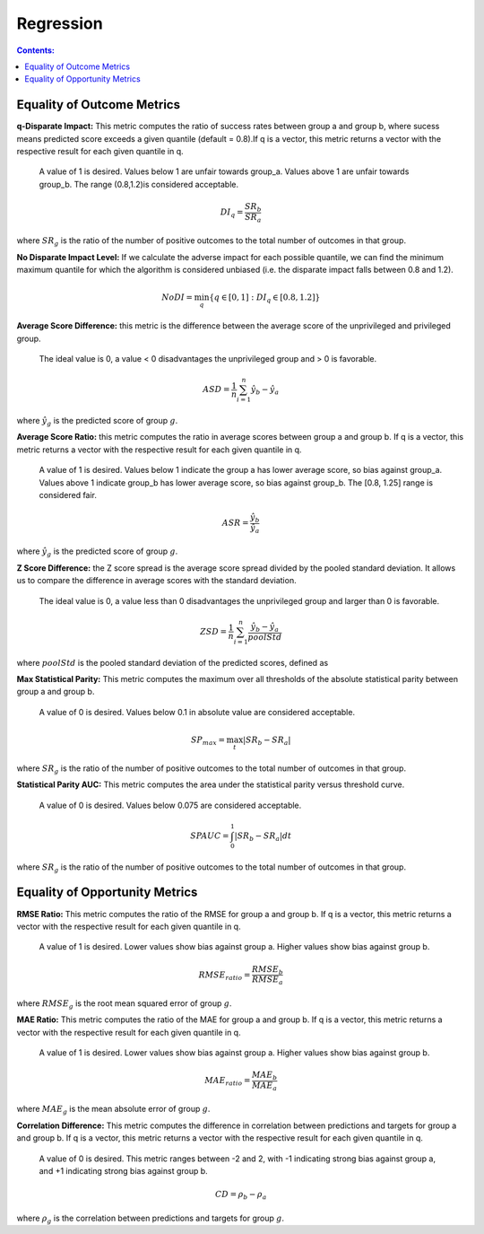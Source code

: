 Regression
-----------

.. contents:: **Contents:**
    :depth: 2


Equality of Outcome Metrics
~~~~~~~~~~~~~~~~~~~~~~~~~~~

**q-Disparate Impact:** This metric computes the ratio of success rates between group a and group b, where sucess means predicted score exceeds a given quantile (default = 0.8).If q is a vector, this metric returns a vector with the respective result for each given quantile in q.
    
    A value of 1 is desired. Values below 1 are unfair towards group_a. Values above 1 are unfair towards group_b. The range (0.8,1.2)is considered acceptable.

.. math::
    DI_{q} = \frac{SR_{b}}{SR_{a}}

where :math:`SR_{g}` is the ratio of the number of positive outcomes to the total number of outcomes in that group.

**No Disparate Impact Level:** If we calculate the adverse impact for each possible quantile, we can find the minimum maximum quantile for which the algorithm is considered unbiased (i.e. the disparate impact falls between 0.8 and 1.2).

.. math::
    NoDI = \min_{q} \{q \in [0, 1] : DI_{q} \in [0.8, 1.2]\}


**Average Score Difference:** this metric is the difference between the average score of the unprivileged and privileged group. 

    The ideal value is 0, a value < 0 disadvantages the unprivileged group and > 0 is favorable.

.. math::
    ASD = \frac{1}{n} \sum_{i=1}^{n} \hat{y}_{b} - \hat{y}_{a}

where :math:`\hat{y}_{g}` is the predicted score of group :math:`g`.


**Average Score Ratio:** this metric computes the ratio in average scores between group a and group b. If q is a vector, this metric returns a vector with the respective result for each given quantile in q.

    A value of 1 is desired. Values below 1 indicate the group a has lower average score, so bias against group_a. Values above 1 indicate group_b has lower average score, so bias against group_b. The [0.8, 1.25] range is considered fair.

.. math::
    ASR = \frac{\hat{y}_{b}}{\hat{y}_{a}}

where :math:`\hat{y}_{g}` is the predicted score of group :math:`g`.


**Z Score Difference:** the Z score spread is the average score spread divided by the pooled standard deviation. It allows us to compare the difference in average scores with the standard deviation. 
    
    The ideal value is 0, a value less than 0 disadvantages the unprivileged group and larger than 0 is favorable.

.. math::
    ZSD = \frac{1}{n} \sum_{i=1}^{n} \frac{\hat{y}_{b} - \hat{y}_{a}}{poolStd}

where :math:`poolStd` is the pooled standard deviation of the predicted scores, defined as


**Max Statistical Parity:** This metric computes the maximum over all thresholds of the absolute statistical parity between group a and group b.

    A value of 0 is desired. Values below 0.1 in absolute value are considered acceptable.

.. math::
    SP_{max} = \max_{t} \left| SR_{b} - SR_{a} \right|

where :math:`SR_{g}` is the ratio of the number of positive outcomes to the total number of outcomes in that group.


**Statistical Parity AUC:** This metric computes the area under the statistical parity versus threshold curve. 
    
    A value of 0 is desired. Values below 0.075 are considered acceptable.

.. math::
    SPAUC = \int_{0}^{1} \left| SR_{b} - SR_{a} \right| dt

where :math:`SR_{g}` is the ratio of the number of positive outcomes to the total number of outcomes in that group.


Equality of Opportunity Metrics
~~~~~~~~~~~~~~~~~~~~~~~~~~~~~~~

**RMSE Ratio:** This metric computes the ratio of the RMSE for group a and group b. If q is a vector, this metric returns a vector with the respective result for each given quantile in q.

    A value of 1 is desired. Lower values show bias against group a. Higher values show bias against group b.

.. math::
    RMSE_{ratio} = \frac{RMSE_{b}}{RMSE_{a}}

where :math:`RMSE_{g}` is the root mean squared error of group :math:`g`.

**MAE Ratio:** This metric computes the ratio of the MAE for group a and group b. If q is a vector, this metric returns a vector with the respective result for each given quantile in q.

    A value of 1 is desired. Lower values show bias against group a. Higher values show bias against group b.

.. math::
    MAE_{ratio} = \frac{MAE_{b}}{MAE_{a}}

where :math:`MAE_{g}` is the mean absolute error of group :math:`g`.

**Correlation Difference:** This metric computes the difference in correlation between predictions and targets for group a and group b. If q is a vector, this metric returns a vector with the respective result for each given quantile in q.

    A value of 0 is desired. This metric ranges between -2 and 2, with -1 indicating strong bias against group a, and +1 indicating strong bias against group b.

.. math::
    CD = \rho_{b} - \rho_{a}

where :math:`\rho_{g}` is the correlation between predictions and targets for group :math:`g`.